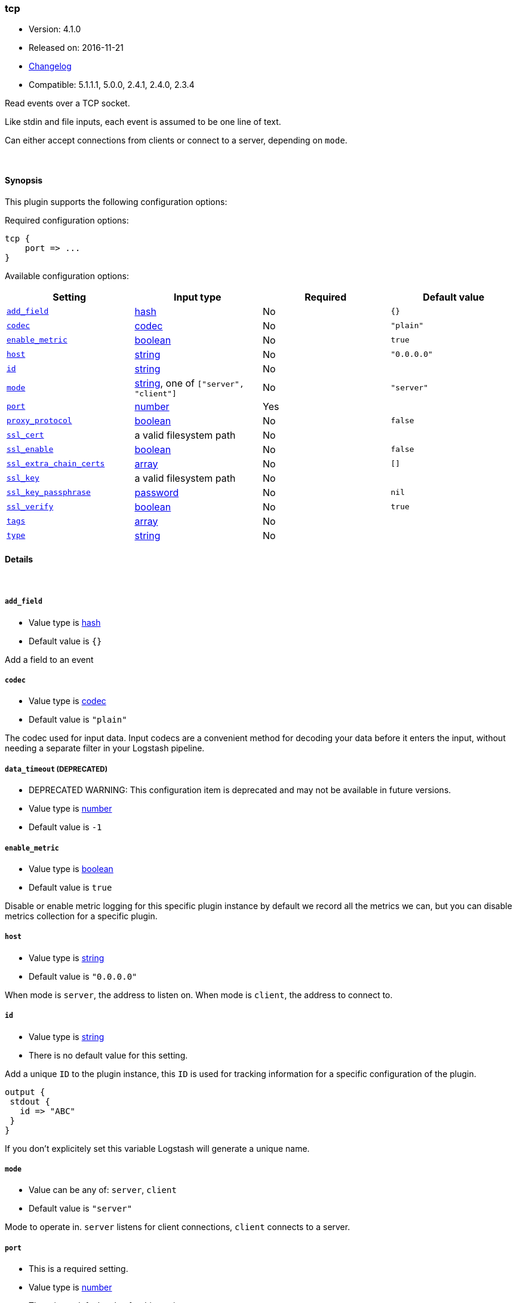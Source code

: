 [[plugins-inputs-tcp]]
=== tcp

* Version: 4.1.0
* Released on: 2016-11-21
* https://github.com/logstash-plugins/logstash-input-tcp/blob/master/CHANGELOG.md#410[Changelog]
* Compatible: 5.1.1.1, 5.0.0, 2.4.1, 2.4.0, 2.3.4



Read events over a TCP socket.

Like stdin and file inputs, each event is assumed to be one line of text.

Can either accept connections from clients or connect to a server,
depending on `mode`.

&nbsp;

==== Synopsis

This plugin supports the following configuration options:

Required configuration options:

[source,json]
--------------------------
tcp {
    port => ...
}
--------------------------



Available configuration options:

[cols="<,<,<,<m",options="header",]
|=======================================================================
|Setting |Input type|Required|Default value
| <<plugins-inputs-tcp-add_field>> |<<hash,hash>>|No|`{}`
| <<plugins-inputs-tcp-codec>> |<<codec,codec>>|No|`"plain"`
| <<plugins-inputs-tcp-enable_metric>> |<<boolean,boolean>>|No|`true`
| <<plugins-inputs-tcp-host>> |<<string,string>>|No|`"0.0.0.0"`
| <<plugins-inputs-tcp-id>> |<<string,string>>|No|
| <<plugins-inputs-tcp-mode>> |<<string,string>>, one of `["server", "client"]`|No|`"server"`
| <<plugins-inputs-tcp-port>> |<<number,number>>|Yes|
| <<plugins-inputs-tcp-proxy_protocol>> |<<boolean,boolean>>|No|`false`
| <<plugins-inputs-tcp-ssl_cert>> |a valid filesystem path|No|
| <<plugins-inputs-tcp-ssl_enable>> |<<boolean,boolean>>|No|`false`
| <<plugins-inputs-tcp-ssl_extra_chain_certs>> |<<array,array>>|No|`[]`
| <<plugins-inputs-tcp-ssl_key>> |a valid filesystem path|No|
| <<plugins-inputs-tcp-ssl_key_passphrase>> |<<password,password>>|No|`nil`
| <<plugins-inputs-tcp-ssl_verify>> |<<boolean,boolean>>|No|`true`
| <<plugins-inputs-tcp-tags>> |<<array,array>>|No|
| <<plugins-inputs-tcp-type>> |<<string,string>>|No|
|=======================================================================


==== Details

&nbsp;

[[plugins-inputs-tcp-add_field]]
===== `add_field` 

  * Value type is <<hash,hash>>
  * Default value is `{}`

Add a field to an event

[[plugins-inputs-tcp-codec]]
===== `codec` 

  * Value type is <<codec,codec>>
  * Default value is `"plain"`

The codec used for input data. Input codecs are a convenient method for decoding your data before it enters the input, without needing a separate filter in your Logstash pipeline.

[[plugins-inputs-tcp-data_timeout]]
===== `data_timeout`  (DEPRECATED)

  * DEPRECATED WARNING: This configuration item is deprecated and may not be available in future versions.
  * Value type is <<number,number>>
  * Default value is `-1`



[[plugins-inputs-tcp-enable_metric]]
===== `enable_metric` 

  * Value type is <<boolean,boolean>>
  * Default value is `true`

Disable or enable metric logging for this specific plugin instance
by default we record all the metrics we can, but you can disable metrics collection
for a specific plugin.

[[plugins-inputs-tcp-host]]
===== `host` 

  * Value type is <<string,string>>
  * Default value is `"0.0.0.0"`

When mode is `server`, the address to listen on.
When mode is `client`, the address to connect to.

[[plugins-inputs-tcp-id]]
===== `id` 

  * Value type is <<string,string>>
  * There is no default value for this setting.

Add a unique `ID` to the plugin instance, this `ID` is used for tracking
information for a specific configuration of the plugin.

```
output {
 stdout {
   id => "ABC"
 }
}
```

If you don't explicitely set this variable Logstash will generate a unique name.

[[plugins-inputs-tcp-mode]]
===== `mode` 

  * Value can be any of: `server`, `client`
  * Default value is `"server"`

Mode to operate in. `server` listens for client connections,
`client` connects to a server.

[[plugins-inputs-tcp-port]]
===== `port` 

  * This is a required setting.
  * Value type is <<number,number>>
  * There is no default value for this setting.

When mode is `server`, the port to listen on.
When mode is `client`, the port to connect to.

[[plugins-inputs-tcp-proxy_protocol]]
===== `proxy_protocol` 

  * Value type is <<boolean,boolean>>
  * Default value is `false`

Proxy protocol support, only v1 is supported at this time
http://www.haproxy.org/download/1.5/doc/proxy-protocol.txt

[[plugins-inputs-tcp-ssl_cacert]]
===== `ssl_cacert`  (DEPRECATED)

  * DEPRECATED WARNING: This configuration item is deprecated and may not be available in future versions.
  * Value type is <<path,path>>
  * There is no default value for this setting.

The SSL CA certificate, chainfile or CA path. The system CA path is automatically included.

[[plugins-inputs-tcp-ssl_cert]]
===== `ssl_cert` 

  * Value type is <<path,path>>
  * There is no default value for this setting.

SSL certificate path

[[plugins-inputs-tcp-ssl_enable]]
===== `ssl_enable` 

  * Value type is <<boolean,boolean>>
  * Default value is `false`

Enable SSL (must be set for other `ssl_` options to take effect).

[[plugins-inputs-tcp-ssl_extra_chain_certs]]
===== `ssl_extra_chain_certs` 

  * Value type is <<array,array>>
  * Default value is `[]`

An Array of extra X509 certificates to be added to the certificate chain.
Useful when the CA chain is not necessary in the system store.

[[plugins-inputs-tcp-ssl_key]]
===== `ssl_key` 

  * Value type is <<path,path>>
  * There is no default value for this setting.

SSL key path

[[plugins-inputs-tcp-ssl_key_passphrase]]
===== `ssl_key_passphrase` 

  * Value type is <<password,password>>
  * Default value is `nil`

SSL key passphrase

[[plugins-inputs-tcp-ssl_verify]]
===== `ssl_verify` 

  * Value type is <<boolean,boolean>>
  * Default value is `true`

Verify the identity of the other end of the SSL connection against the CA.
For input, sets the field `sslsubject` to that of the client certificate.

[[plugins-inputs-tcp-tags]]
===== `tags` 

  * Value type is <<array,array>>
  * There is no default value for this setting.

Add any number of arbitrary tags to your event.

This can help with processing later.

[[plugins-inputs-tcp-type]]
===== `type` 

  * Value type is <<string,string>>
  * There is no default value for this setting.

Add a `type` field to all events handled by this input.

Types are used mainly for filter activation.

The type is stored as part of the event itself, so you can
also use the type to search for it in Kibana.

If you try to set a type on an event that already has one (for
example when you send an event from a shipper to an indexer) then
a new input will not override the existing type. A type set at
the shipper stays with that event for its life even
when sent to another Logstash server.


